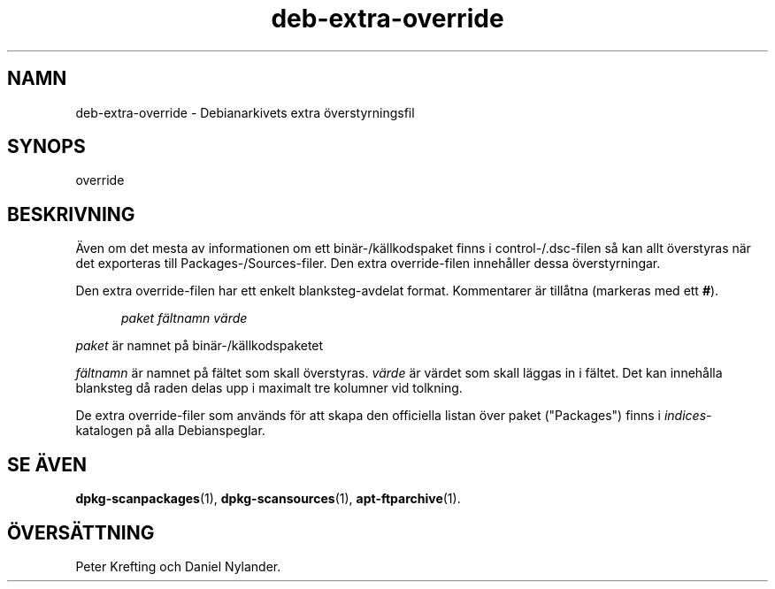 .\" dpkg manual page - deb-extra-override(5)
.\"
.\" Copyright © 2009-2010 Rapha\(:el Hertzog <hertzog@debian.org>
.\"
.\" This is free software; you can redistribute it and/or modify
.\" it under the terms of the GNU General Public License as published by
.\" the Free Software Foundation; either version 2 of the License, or
.\" (at your option) any later version.
.\"
.\" This is distributed in the hope that it will be useful,
.\" but WITHOUT ANY WARRANTY; without even the implied warranty of
.\" MERCHANTABILITY or FITNESS FOR A PARTICULAR PURPOSE.  See the
.\" GNU General Public License for more details.
.\"
.\" You should have received a copy of the GNU General Public License
.\" along with this program.  If not, see <https://www.gnu.org/licenses/>.
.
.\"*******************************************************************
.\"
.\" This file was generated with po4a. Translate the source file.
.\"
.\"*******************************************************************
.TH deb\-extra\-override 5 2019-03-25 1.19.6 Dpkg\-sviten
.nh
.SH NAMN
deb\-extra\-override \- Debianarkivets extra \(:overstyrningsfil
.
.SH SYNOPS
override
.
.SH BESKRIVNING
\(:Aven om det mesta av informationen om ett bin\(:ar\-/k\(:allkodspaket finns i
control\-/.dsc\-filen s\(oa kan allt \(:overstyras n\(:ar det exporteras till
Packages\-/Sources\-filer. Den extra override\-filen inneh\(oaller dessa
\(:overstyrningar.
.PP
Den extra override\-filen har ett enkelt blanksteg\-avdelat
format. Kommentarer \(:ar till\(oatna (markeras med ett \fB#\fP).
.PP
.in +5
\fIpaket\fP \fIf\(:altnamn\fP \fIv\(:arde\fP
.in -5
.PP
\fIpaket\fP \(:ar namnet p\(oa bin\(:ar\-/k\(:allkodspaketet
.PP
\fIf\(:altnamn\fP \(:ar namnet p\(oa f\(:altet som skall \(:overstyras. \fIv\(:arde\fP \(:ar v\(:ardet som
skall l\(:aggas in i f\(:altet. Det kan inneh\(oalla blanksteg d\(oa raden delas upp i
maximalt tre kolumner vid tolkning.
.PP
De extra override\-filer som anv\(:ands f\(:or att skapa den officiella listan \(:over
paket ("Packages") finns i \fIindices\fP\-katalogen p\(oa alla Debianspeglar.
.
.SH "SE \(:AVEN"
\fBdpkg\-scanpackages\fP(1), \fBdpkg\-scansources\fP(1), \fBapt\-ftparchive\fP(1).
.SH \(:OVERS\(:ATTNING
Peter Krefting och Daniel Nylander.
